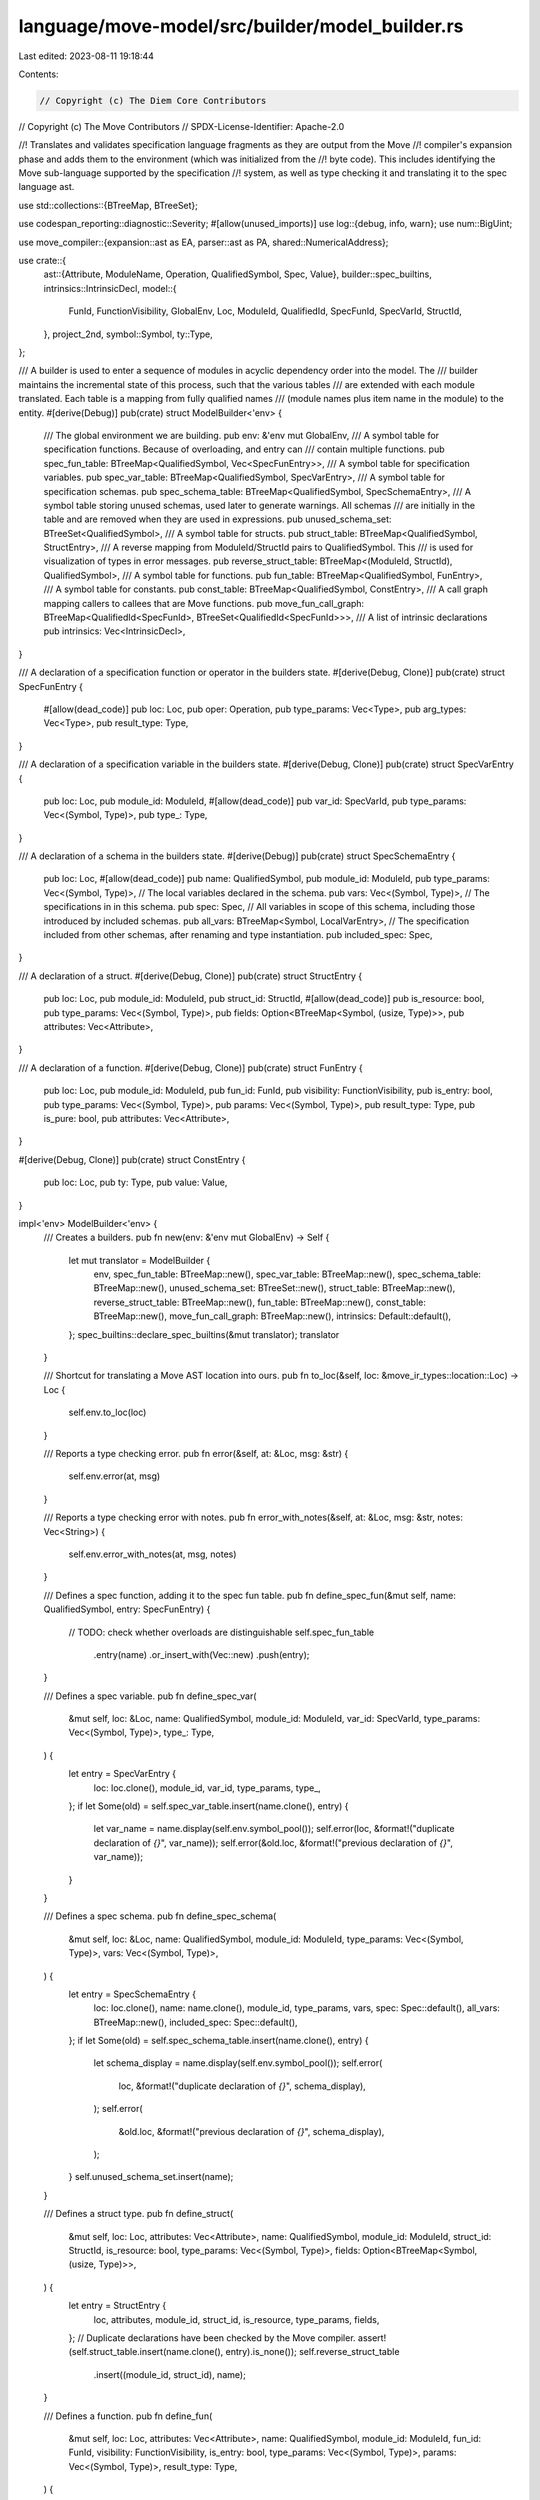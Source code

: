 language/move-model/src/builder/model_builder.rs
================================================

Last edited: 2023-08-11 19:18:44

Contents:

.. code-block:: rs

    // Copyright (c) The Diem Core Contributors
// Copyright (c) The Move Contributors
// SPDX-License-Identifier: Apache-2.0

//! Translates and validates specification language fragments as they are output from the Move
//! compiler's expansion phase and adds them to the environment (which was initialized from the
//! byte code). This includes identifying the Move sub-language supported by the specification
//! system, as well as type checking it and translating it to the spec language ast.

use std::collections::{BTreeMap, BTreeSet};

use codespan_reporting::diagnostic::Severity;
#[allow(unused_imports)]
use log::{debug, info, warn};
use num::BigUint;

use move_compiler::{expansion::ast as EA, parser::ast as PA, shared::NumericalAddress};

use crate::{
    ast::{Attribute, ModuleName, Operation, QualifiedSymbol, Spec, Value},
    builder::spec_builtins,
    intrinsics::IntrinsicDecl,
    model::{
        FunId, FunctionVisibility, GlobalEnv, Loc, ModuleId, QualifiedId, SpecFunId, SpecVarId,
        StructId,
    },
    project_2nd,
    symbol::Symbol,
    ty::Type,
};

/// A builder is used to enter a sequence of modules in acyclic dependency order into the model. The
/// builder maintains the incremental state of this process, such that the various tables
/// are extended with each module translated. Each table is a mapping from fully qualified names
/// (module names plus item name in the module) to the entity.
#[derive(Debug)]
pub(crate) struct ModelBuilder<'env> {
    /// The global environment we are building.
    pub env: &'env mut GlobalEnv,
    /// A symbol table for specification functions. Because of overloading, and entry can
    /// contain multiple functions.
    pub spec_fun_table: BTreeMap<QualifiedSymbol, Vec<SpecFunEntry>>,
    /// A symbol table for specification variables.
    pub spec_var_table: BTreeMap<QualifiedSymbol, SpecVarEntry>,
    /// A symbol table for specification schemas.
    pub spec_schema_table: BTreeMap<QualifiedSymbol, SpecSchemaEntry>,
    /// A symbol table storing unused schemas, used later to generate warnings. All schemas
    /// are initially in the table and are removed when they are used in expressions.
    pub unused_schema_set: BTreeSet<QualifiedSymbol>,
    /// A symbol table for structs.
    pub struct_table: BTreeMap<QualifiedSymbol, StructEntry>,
    /// A reverse mapping from ModuleId/StructId pairs to QualifiedSymbol. This
    /// is used for visualization of types in error messages.
    pub reverse_struct_table: BTreeMap<(ModuleId, StructId), QualifiedSymbol>,
    /// A symbol table for functions.
    pub fun_table: BTreeMap<QualifiedSymbol, FunEntry>,
    /// A symbol table for constants.
    pub const_table: BTreeMap<QualifiedSymbol, ConstEntry>,
    /// A call graph mapping callers to callees that are Move functions.
    pub move_fun_call_graph: BTreeMap<QualifiedId<SpecFunId>, BTreeSet<QualifiedId<SpecFunId>>>,
    /// A list of intrinsic declarations
    pub intrinsics: Vec<IntrinsicDecl>,
}

/// A declaration of a specification function or operator in the builders state.
#[derive(Debug, Clone)]
pub(crate) struct SpecFunEntry {
    #[allow(dead_code)]
    pub loc: Loc,
    pub oper: Operation,
    pub type_params: Vec<Type>,
    pub arg_types: Vec<Type>,
    pub result_type: Type,
}

/// A declaration of a specification variable in the builders state.
#[derive(Debug, Clone)]
pub(crate) struct SpecVarEntry {
    pub loc: Loc,
    pub module_id: ModuleId,
    #[allow(dead_code)]
    pub var_id: SpecVarId,
    pub type_params: Vec<(Symbol, Type)>,
    pub type_: Type,
}

/// A declaration of a schema in the builders state.
#[derive(Debug)]
pub(crate) struct SpecSchemaEntry {
    pub loc: Loc,
    #[allow(dead_code)]
    pub name: QualifiedSymbol,
    pub module_id: ModuleId,
    pub type_params: Vec<(Symbol, Type)>,
    // The local variables declared in the schema.
    pub vars: Vec<(Symbol, Type)>,
    // The specifications in in this schema.
    pub spec: Spec,
    // All variables in scope of this schema, including those introduced by included schemas.
    pub all_vars: BTreeMap<Symbol, LocalVarEntry>,
    // The specification included from other schemas, after renaming and type instantiation.
    pub included_spec: Spec,
}

/// A declaration of a struct.
#[derive(Debug, Clone)]
pub(crate) struct StructEntry {
    pub loc: Loc,
    pub module_id: ModuleId,
    pub struct_id: StructId,
    #[allow(dead_code)]
    pub is_resource: bool,
    pub type_params: Vec<(Symbol, Type)>,
    pub fields: Option<BTreeMap<Symbol, (usize, Type)>>,
    pub attributes: Vec<Attribute>,
}

/// A declaration of a function.
#[derive(Debug, Clone)]
pub(crate) struct FunEntry {
    pub loc: Loc,
    pub module_id: ModuleId,
    pub fun_id: FunId,
    pub visibility: FunctionVisibility,
    pub is_entry: bool,
    pub type_params: Vec<(Symbol, Type)>,
    pub params: Vec<(Symbol, Type)>,
    pub result_type: Type,
    pub is_pure: bool,
    pub attributes: Vec<Attribute>,
}

#[derive(Debug, Clone)]
pub(crate) struct ConstEntry {
    pub loc: Loc,
    pub ty: Type,
    pub value: Value,
}

impl<'env> ModelBuilder<'env> {
    /// Creates a builders.
    pub fn new(env: &'env mut GlobalEnv) -> Self {
        let mut translator = ModelBuilder {
            env,
            spec_fun_table: BTreeMap::new(),
            spec_var_table: BTreeMap::new(),
            spec_schema_table: BTreeMap::new(),
            unused_schema_set: BTreeSet::new(),
            struct_table: BTreeMap::new(),
            reverse_struct_table: BTreeMap::new(),
            fun_table: BTreeMap::new(),
            const_table: BTreeMap::new(),
            move_fun_call_graph: BTreeMap::new(),
            intrinsics: Default::default(),
        };
        spec_builtins::declare_spec_builtins(&mut translator);
        translator
    }

    /// Shortcut for translating a Move AST location into ours.
    pub fn to_loc(&self, loc: &move_ir_types::location::Loc) -> Loc {
        self.env.to_loc(loc)
    }

    /// Reports a type checking error.
    pub fn error(&self, at: &Loc, msg: &str) {
        self.env.error(at, msg)
    }

    /// Reports a type checking error with notes.
    pub fn error_with_notes(&self, at: &Loc, msg: &str, notes: Vec<String>) {
        self.env.error_with_notes(at, msg, notes)
    }

    /// Defines a spec function, adding it to the spec fun table.
    pub fn define_spec_fun(&mut self, name: QualifiedSymbol, entry: SpecFunEntry) {
        // TODO: check whether overloads are distinguishable
        self.spec_fun_table
            .entry(name)
            .or_insert_with(Vec::new)
            .push(entry);
    }

    /// Defines a spec variable.
    pub fn define_spec_var(
        &mut self,
        loc: &Loc,
        name: QualifiedSymbol,
        module_id: ModuleId,
        var_id: SpecVarId,
        type_params: Vec<(Symbol, Type)>,
        type_: Type,
    ) {
        let entry = SpecVarEntry {
            loc: loc.clone(),
            module_id,
            var_id,
            type_params,
            type_,
        };
        if let Some(old) = self.spec_var_table.insert(name.clone(), entry) {
            let var_name = name.display(self.env.symbol_pool());
            self.error(loc, &format!("duplicate declaration of `{}`", var_name));
            self.error(&old.loc, &format!("previous declaration of `{}`", var_name));
        }
    }

    /// Defines a spec schema.
    pub fn define_spec_schema(
        &mut self,
        loc: &Loc,
        name: QualifiedSymbol,
        module_id: ModuleId,
        type_params: Vec<(Symbol, Type)>,
        vars: Vec<(Symbol, Type)>,
    ) {
        let entry = SpecSchemaEntry {
            loc: loc.clone(),
            name: name.clone(),
            module_id,
            type_params,
            vars,
            spec: Spec::default(),
            all_vars: BTreeMap::new(),
            included_spec: Spec::default(),
        };
        if let Some(old) = self.spec_schema_table.insert(name.clone(), entry) {
            let schema_display = name.display(self.env.symbol_pool());
            self.error(
                loc,
                &format!("duplicate declaration of `{}`", schema_display),
            );
            self.error(
                &old.loc,
                &format!("previous declaration of `{}`", schema_display),
            );
        }
        self.unused_schema_set.insert(name);
    }

    /// Defines a struct type.
    pub fn define_struct(
        &mut self,
        loc: Loc,
        attributes: Vec<Attribute>,
        name: QualifiedSymbol,
        module_id: ModuleId,
        struct_id: StructId,
        is_resource: bool,
        type_params: Vec<(Symbol, Type)>,
        fields: Option<BTreeMap<Symbol, (usize, Type)>>,
    ) {
        let entry = StructEntry {
            loc,
            attributes,
            module_id,
            struct_id,
            is_resource,
            type_params,
            fields,
        };
        // Duplicate declarations have been checked by the Move compiler.
        assert!(self.struct_table.insert(name.clone(), entry).is_none());
        self.reverse_struct_table
            .insert((module_id, struct_id), name);
    }

    /// Defines a function.
    pub fn define_fun(
        &mut self,
        loc: Loc,
        attributes: Vec<Attribute>,
        name: QualifiedSymbol,
        module_id: ModuleId,
        fun_id: FunId,
        visibility: FunctionVisibility,
        is_entry: bool,
        type_params: Vec<(Symbol, Type)>,
        params: Vec<(Symbol, Type)>,
        result_type: Type,
    ) {
        let entry = FunEntry {
            loc,
            attributes,
            module_id,
            fun_id,
            visibility,
            is_entry,
            type_params,
            params,
            result_type,
            is_pure: false,
        };
        // Duplicate declarations have been checked by the Move compiler.
        assert!(self.fun_table.insert(name, entry).is_none());
    }

    /// Defines a constant.
    pub fn define_const(&mut self, name: QualifiedSymbol, entry: ConstEntry) {
        // Duplicate declarations have been checked by the Move compiler.
        assert!(self.const_table.insert(name, entry).is_none());
    }

    pub fn resolve_address(&self, loc: &Loc, addr: &EA::Address) -> NumericalAddress {
        match addr {
            EA::Address::Numerical(_, bytes) => bytes.value,
            EA::Address::NamedUnassigned(name) => {
                self.error(loc, &format!("Undeclared address `{}`", name));
                NumericalAddress::DEFAULT_ERROR_ADDRESS
            }
        }
    }

    /// Looks up a type (struct), reporting an error if it is not found.
    pub fn lookup_type(&self, loc: &Loc, name: &QualifiedSymbol) -> Type {
        self.struct_table
            .get(name)
            .cloned()
            .map(|e| Type::Struct(e.module_id, e.struct_id, project_2nd(&e.type_params)))
            .unwrap_or_else(|| {
                self.error(
                    loc,
                    &format!("undeclared `{}`", name.display_full(self.env.symbol_pool())),
                );
                Type::Error
            })
    }

    // Generate warnings about unused schemas.
    pub fn warn_unused_schemas(&self) {
        for name in &self.unused_schema_set {
            let entry = self.spec_schema_table.get(name).expect("schema defined");
            let schema_name = name.display_simple(self.env.symbol_pool()).to_string();
            let module_env = self.env.get_module(entry.module_id);
            // Warn about unused schema only if the module is a target and schema name
            // does not start with 'UNUSED'
            if module_env.is_target() && !schema_name.starts_with("UNUSED") {
                self.env.diag(
                    Severity::Note,
                    &entry.loc,
                    &format!("unused schema {}", name.display(self.env.symbol_pool())),
                );
            }
        }
    }

    /// Returns the symbol for a binary op.
    pub fn bin_op_symbol(&self, op: &PA::BinOp_) -> QualifiedSymbol {
        QualifiedSymbol {
            module_name: self.builtin_module(),
            symbol: self.env.symbol_pool().make(op.symbol()),
        }
    }

    /// Returns the symbol for a unary op.
    pub fn unary_op_symbol(&self, op: &PA::UnaryOp_) -> QualifiedSymbol {
        QualifiedSymbol {
            module_name: self.builtin_module(),
            symbol: self.env.symbol_pool().make(op.symbol()),
        }
    }

    /// Returns the symbol for a name in the builtin module.
    pub fn builtin_qualified_symbol(&self, name: &str) -> QualifiedSymbol {
        QualifiedSymbol {
            module_name: self.builtin_module(),
            symbol: self.env.symbol_pool().make(name),
        }
    }

    /// Returns the symbol for the builtin function `old`.
    pub fn old_symbol(&self) -> Symbol {
        self.env.symbol_pool().make("old")
    }

    /// Returns the symbol for the builtin Move function `assert`.
    pub fn assert_symbol(&self) -> Symbol {
        self.env.symbol_pool().make("assert")
    }

    /// Returns the name for the pseudo builtin module.
    pub fn builtin_module(&self) -> ModuleName {
        ModuleName::new(BigUint::default(), self.env.symbol_pool().make("$$"))
    }

    /// Adds a spec function to used_spec_funs set.
    pub fn add_used_spec_fun(&mut self, qid: QualifiedId<SpecFunId>) {
        self.env.used_spec_funs.insert(qid);
        self.propagate_move_fun_usage(qid);
    }

    /// Adds an edge from the caller to the callee to the Move fun call graph. The callee is
    /// is instantiated in dependency of the type parameters of the caller.
    pub fn add_edge_to_move_fun_call_graph(
        &mut self,
        caller: QualifiedId<SpecFunId>,
        callee: QualifiedId<SpecFunId>,
    ) {
        self.move_fun_call_graph
            .entry(caller)
            .or_default()
            .insert(callee);
    }

    /// Runs DFS to propagate the usage of Move functions from callers
    /// to callees on the call graph.
    pub fn propagate_move_fun_usage(&mut self, qid: QualifiedId<SpecFunId>) {
        if let Some(neighbors) = self.move_fun_call_graph.get(&qid) {
            neighbors.clone().iter().for_each(|n| {
                if self.env.used_spec_funs.insert(*n) {
                    // If the callee's usage has not been recorded, recursively
                    // propagate the usage to the callee's callees, and so on.
                    self.propagate_move_fun_usage(*n);
                }
            });
        }
    }

    /// Pass model-level information to the global env
    pub fn populate_env(&mut self) {
        // register all intrinsic declarations
        for decl in &self.intrinsics {
            self.env.intrinsics.add_decl(decl);
        }
    }
}

#[derive(Debug, Clone)]
pub(crate) struct LocalVarEntry {
    pub loc: Loc,
    pub type_: Type,
    /// If this local is associated with an operation, this is set.
    pub operation: Option<Operation>,
    /// If this a temporary from Move code, this is it's index.
    pub temp_index: Option<usize>,
}


